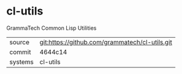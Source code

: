* cl-utils

GrammaTech Common Lisp Utilities

|---------+-------------------------------------------|
| source  | git:https://github.com/grammatech/cl-utils.git   |
| commit  | 4644c14  |
| systems | cl-utils |
|---------+-------------------------------------------|

